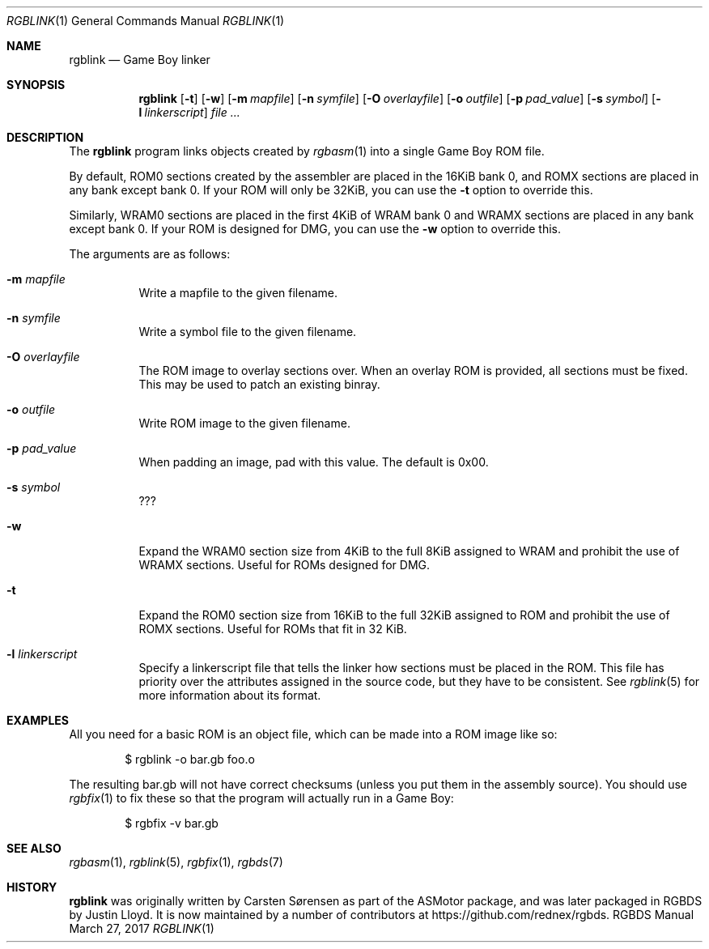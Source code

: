 .\" Copyright © 2010 Anthony J. Bentley <anthony@anjbe.name>
.\"
.\" Permission to use, copy, modify, and distribute this software for any
.\" purpose with or without fee is hereby granted, provided that the above
.\" copyright notice and this permission notice appear in all copies.
.\"
.\" THE SOFTWARE IS PROVIDED “AS IS” AND THE AUTHOR DISCLAIMS ALL WARRANTIES
.\" WITH REGARD TO THIS SOFTWARE INCLUDING ALL IMPLIED WARRANTIES OF
.\" MERCHANTABILITY AND FITNESS. IN NO EVENT SHALL THE AUTHOR BE LIABLE FOR
.\" ANY SPECIAL, DIRECT, INDIRECT, OR CONSEQUENTIAL DAMAGES OR ANY DAMAGES
.\" WHATSOEVER RESULTING FROM LOSS OF USE, DATA OR PROFITS, WHETHER IN AN
.\" ACTION OF CONTRACT, NEGLIGENCE OR OTHER TORTIOUS ACTION, ARISING OUT OF
.\" OR IN CONNECTION WITH THE USE OR PERFORMANCE OF THIS SOFTWARE.
.\"
.Dd March 27, 2017
.Dt RGBLINK 1
.Os RGBDS Manual
.Sh NAME
.Nm rgblink
.Nd Game Boy linker
.Sh SYNOPSIS
.Nm rgblink
.Op Fl t
.Op Fl w
.Op Fl m Ar mapfile
.Op Fl n Ar symfile
.Op Fl O Ar overlayfile
.Op Fl o Ar outfile
.Op Fl p Ar pad_value
.Op Fl s Ar symbol
.Op Fl l Ar linkerscript
.Ar
.Sh DESCRIPTION
The
.Nm
program links objects created by
.Xr rgbasm 1
into a single Game Boy ROM file.
.Pp
By default, ROM0 sections created by the assembler are placed in the 16KiB
bank 0, and ROMX sections are placed in any bank except bank 0.
If your ROM will only be 32KiB, you can use the
.Fl t
option to override this.
.Pp
Similarly, WRAM0 sections are placed in the first 4KiB of WRAM bank 0 and WRAMX
sections are placed in any bank except bank 0.
If your ROM is designed for DMG, you can use the
.Fl w
option to override this.
.Pp
The arguments are as follows:
.Bl -tag -width Ds
.It Fl m Ar mapfile
Write a mapfile to the given filename.
.It Fl n Ar symfile
Write a symbol file to the given filename.
.It Fl O Ar overlayfile
The ROM image to overlay sections over.
When an overlay ROM is provided, all sections must be fixed.
This may be used to patch an existing binray.
.It Fl o Ar outfile
Write ROM image to the given filename.
.It Fl p Ar pad_value
When padding an image, pad with this value.
The default is 0x00.
.It Fl s Ar symbol
???
.It Fl w
Expand the WRAM0 section size from 4KiB to the full 8KiB assigned to WRAM and
prohibit the use of WRAMX sections.
Useful for ROMs designed for DMG.
.It Fl t
Expand the ROM0 section size from 16KiB to the full 32KiB assigned to ROM and
prohibit the use of ROMX sections.
Useful for ROMs that fit in 32 KiB.
.It Fl l Ar linkerscript
Specify a linkerscript file that tells the linker how sections must be placed in
the ROM.
This file has priority over the attributes assigned in the source code, but they
have to be consistent.
See
.Xr rgblink 5
for more information about its format.
.El
.Sh EXAMPLES
All you need for a basic ROM is an object file, which can be made into a ROM
image like so:
.Pp
.D1 $ rgblink -o bar.gb foo.o
.Pp
The resulting bar.gb will not have correct checksums
.Pq unless you put them in the assembly source .
You should use
.Xr rgbfix 1
to fix these so that the program will actually run in a Game Boy:
.Pp
.D1 $ rgbfix -v bar.gb
.Sh SEE ALSO
.Xr rgbasm 1 ,
.Xr rgblink 5 ,
.Xr rgbfix 1 ,
.Xr rgbds 7
.Sh HISTORY
.Nm
was originally written by Carsten S\(/orensen as part of the ASMotor package,
and was later packaged in RGBDS by Justin Lloyd. It is now maintained by a
number of contributors at https://github.com/rednex/rgbds.
